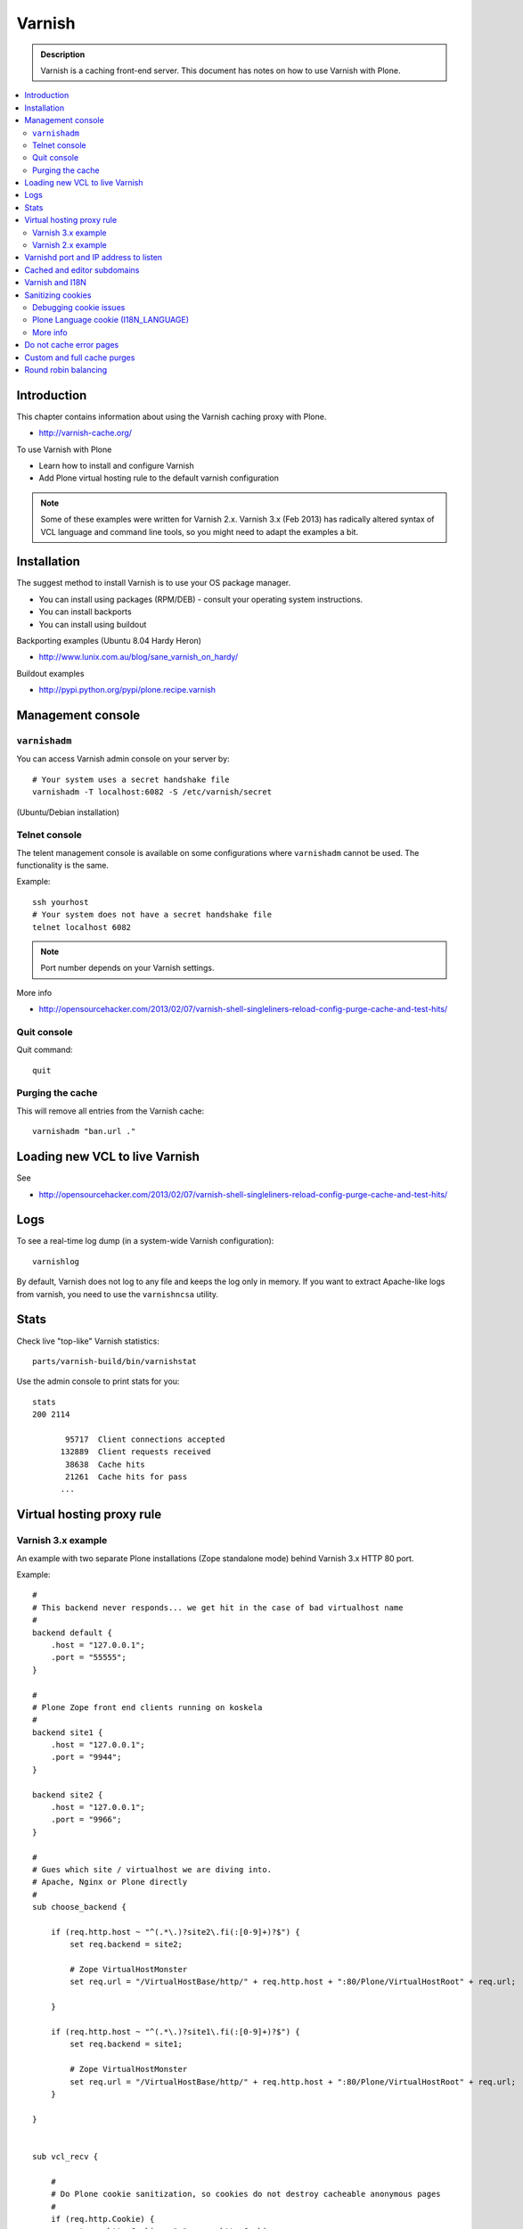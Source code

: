 ===================
 Varnish
===================

.. admonition:: Description

    Varnish is a caching front-end server. This document has notes on how to
    use Varnish with Plone. 

.. contents :: :local:

.. highlight:: console

Introduction
============

This chapter contains information about using the Varnish caching proxy with
Plone.

* http://varnish-cache.org/

To use Varnish with Plone

* Learn how to install and configure Varnish

* Add Plone virtual hosting rule to the default varnish configuration 

.. note ::

    Some of these examples were written for Varnish 2.x. Varnish 3.x (Feb 2013) 
    has radically altered syntax of VCL language and command line tools, so you 
    might need to adapt the examples a bit.

Installation
==========================

The suggest method to install Varnish is to use your OS package manager.

* You can install using packages (RPM/DEB) - consult your operating system instructions. 

* You can install backports 

* You can install using buildout

Backporting examples (Ubuntu 8.04 Hardy Heron)

* http://www.lunix.com.au/blog/sane_varnish_on_hardy/

Buildout examples

* http://pypi.python.org/pypi/plone.recipe.varnish

Management console
==================
        
``varnishadm`` 
--------------------------------------------

You can access Varnish admin console on your server by::

    # Your system uses a secret handshake file
    varnishadm -T localhost:6082 -S /etc/varnish/secret               

(Ubuntu/Debian installation)

Telnet console
-----------------

The telent management console is available on some configurations
where ``varnishadm`` cannot be used. The functionality is the same.

Example::

    ssh yourhost
    # Your system does not have a secret handshake file
    telnet localhost 6082 

.. note ::

    Port number depends on your Varnish settings.

More info

* http://opensourcehacker.com/2013/02/07/varnish-shell-singleliners-reload-config-purge-cache-and-test-hits/

Quit console
-------------

Quit command::

   quit

Purging the cache
------------------

This will remove all entries from the Varnish cache::

   varnishadm "ban.url ."


Loading new VCL to live Varnish 
==============================================

See

* http://opensourcehacker.com/2013/02/07/varnish-shell-singleliners-reload-config-purge-cache-and-test-hits/

Logs
======

To see a real-time log dump (in a system-wide Varnish configuration)::

    varnishlog
        
By default, Varnish does not log to any file and keeps the log only in
memory.  If you want to extract Apache-like logs from varnish, you need to
use the ``varnishncsa`` utility.
        
Stats
=====

Check live "top-like" Varnish statistics::

    parts/varnish-build/bin/varnishstat
        
Use the admin console to print stats for you::

    stats
    200 2114    
    
           95717  Client connections accepted
          132889  Client requests received
           38638  Cache hits
           21261  Cache hits for pass
          ...
        
Virtual hosting proxy rule
=============================

Varnish 3.x example
------------------------

An example with two separate Plone installations (Zope standalone mode)
behind Varnish 3.x HTTP 80 port.

Example::

    #
    # This backend never responds... we get hit in the case of bad virtualhost name
    #
    backend default {
        .host = "127.0.0.1";
        .port = "55555";
    }

    #
    # Plone Zope front end clients running on koskela
    #
    backend site1 {
        .host = "127.0.0.1";
        .port = "9944";
    }

    backend site2 {
        .host = "127.0.0.1";
        .port = "9966";
    }

    #
    # Gues which site / virtualhost we are diving into.
    # Apache, Nginx or Plone directly
    #
    sub choose_backend {

        if (req.http.host ~ "^(.*\.)?site2\.fi(:[0-9]+)?$") {
            set req.backend = site2;

            # Zope VirtualHostMonster
            set req.url = "/VirtualHostBase/http/" + req.http.host + ":80/Plone/VirtualHostRoot" + req.url;

        }

        if (req.http.host ~ "^(.*\.)?site1\.fi(:[0-9]+)?$") {
            set req.backend = site1;

            # Zope VirtualHostMonster
            set req.url = "/VirtualHostBase/http/" + req.http.host + ":80/Plone/VirtualHostRoot" + req.url;
        }

    }


    sub vcl_recv {

        #
        # Do Plone cookie sanitization, so cookies do not destroy cacheable anonymous pages
        #
        if (req.http.Cookie) {
            set req.http.Cookie = ";" + req.http.Cookie;
            set req.http.Cookie = regsuball(req.http.Cookie, "; +", ";");
            set req.http.Cookie = regsuball(req.http.Cookie, ";(statusmessages|__ac|_ZopeId|__cp)=", "; \1=");
            set req.http.Cookie = regsuball(req.http.Cookie, ";[^ ][^;]*", "");
            set req.http.Cookie = regsuball(req.http.Cookie, "^[; ]+|[; ]+$", "");

            if (req.http.Cookie == "") {
                remove req.http.Cookie;
            }
        }

        call choose_backend;

        if (req.request != "GET" &&
          req.request != "HEAD" &&
          req.request != "PUT" &&
          req.request != "POST" &&
          req.request != "TRACE" &&
          req.request != "OPTIONS" &&
          req.request != "DELETE") {
            /* Non-RFC2616 or CONNECT which is weird. */
            return (pipe);
        }
        if (req.request != "GET" && req.request != "HEAD") {
            /* We only deal with GET and HEAD by default */
            return (pass);
        }
        if (req.http.Authorization || req.http.Cookie) {
            /* Not cacheable by default */
            return (pass);
        }
        return (lookup);
    }


    #
    # Show custom helpful 500 page when the upstream does not respond
    #
    sub vcl_error {
      // Let's deliver a friendlier error page.
      // You can customize this as you wish.
      set obj.http.Content-Type = "text/html; charset=utf-8";
      synthetic {"
      <?xml version="1.0" encoding="utf-8"?>
      <!DOCTYPE html PUBLIC "-//W3C//DTD XHTML 1.0 Strict//EN"
       "http://www.w3.org/TR/xhtml1/DTD/xhtml1-strict.dtd">
      <html>
        <head>
          <title>"} + obj.status + " " + obj.response + {"</title>
          <style type="text/css">
          #page {width: 400px; padding: 10px; margin: 20px auto; border: 1px solid black; background-color: #FFF;}
          p {margin-left:20px;}
          body {background-color: #DDD; margin: auto;}
          </style>
        </head>
        <body>
        <div id="page">
        <h1>Sivu ei ole saatavissa</h1>
        <p>Pahoittelemme,  ei ole saatavilla.</p>
        <hr />
        <h4>Debug Info:</h4>
        <pre>Status: "} + obj.status + {"
    Response: "} + obj.response + {"
    XID: "} + req.xid + {"</pre>
          </div>
        </body>
       </html>
      "};
      return(deliver);
    }

Varnish 2.x example
------------------------

When Varnish has been set-up you need to include Plone virtual hosting
rule in its configuration file.

If you want to map Varnish backend directly to Plone-as-a-virtualhost (i.e.
Zope's VirtualHostMonster is used to map site name to Plone site instance
id) use ``req.url`` mutating.

The following maps the Plone site id *plonecommunity* to the 
*plonecommunity.mobi* domain.  Plone is a single Zope instance, running on
port 9999.

Example:: 

	backend plonecommunity {
	        .host = "127.0.0.1";
	        .port = "9999";
	}
	
	sub vcl_recv {
	        if (req.http.host ~ "^(www.)?plonecommunity.mobi(:[0-9]+)?$"
	            || req.http.host ~ "^plonecommunity.mfabrik.com(:[0-9]+)?$") {
	
	                set req.backend = plonecommunity 
	                set req.url = "/VirtualHostBase/http/" req.http.host ":80/plonecommunity/VirtualHostRoot" req.url;
	                set req.backend = plonecommunity;
	        }
	}


	
Varnishd port and IP address to listen
========================================

You give IP address(s) and ports to Varnish to listen to
on the ``varnishd`` command line using -a switch.
Edit ``/etc/default/varnish``::

  DAEMON_OPTS="-a 192.168.1.1:80 \
               -T localhost:6082 \
               -f /etc/varnish/default.vcl \
               -s file,/var/lib/varnish/$INSTANCE/varnish_storage.bin,1G"

	
Cached and editor subdomains
==============================

You can provide an uncached version of the site for editors:

* http://serverfault.com/questions/297541/varnish-cached-and-non-cached-subdomains/297547#297547	

Varnish and I18N
=================

Please see :doc:`cache issues related to LinguaPlone </i18n/cache>`.

Sanitizing cookies 
===========================================

Any cookie set on the server side (session cookie) or on the client-side 
(e.g. Google Analytics Javascript cookies)
is poison for caching the anonymous visitor content.

HTTP caching needs to deal with both HTTP request and response cookie handling

* HTTP request *Cookie* header. The browser sending HTTP request
  with ``Cookie`` header confuses Varnish cache look-up. This header can be 
  set by Javascript also, not just by the server. *Cookie* can be preprocessed in *vcl_recv*.
  
* HTTP response *Set-Cookie* header. This is server-side cookie set. If your server is setting
  cookies Varnish does not cache these responses by default. 
  Howerver, this might be desirable
  behavior if e.g. multi-lingual content is served from one URL with language cookies.
  *Set-Cookie* can be post-processed in *vcl_fetch*.

Example how remove all Plone related cookies besides ones dealing with the logged in users (content authors)::

  sub vcl_recv {

    if (req.http.Cookie) {
        # (logged in user, status message - NO session storage or language cookie)
        set req.http.Cookie = ";" req.http.Cookie;
        set req.http.Cookie = regsuball(req.http.Cookie, "; +", ";");
        set req.http.Cookie = regsuball(req.http.Cookie, ";(statusmessages|__ac|_ZopeId|__cp)=", "; \1=");
        set req.http.Cookie = regsuball(req.http.Cookie, ";[^ ][^;]*", "");
        set req.http.Cookie = regsuball(req.http.Cookie, "^[; ]+|[; ]+$", "");

        if (req.http.Cookie == "") {
            remove req.http.Cookie;
        }
    }
    ...

  # Let's not remove Set-Cookie header in VCL fetch
  sub vcl_fetch {

      # Here we could unset cookies explicitly,
      # but we assume plone.app.caching extension does it jobs
      # and no extra cookies fall through for HTTP responses we'd like to cache
      # (like images)

      if (!beresp.cacheable) {
          return (pass);
      }
      if (beresp.http.Set-Cookie) {
          return (pass);
      }
      set beresp.prefetch =  -30s;
      return (deliver);
  }        

The snippet for stripping out non-Plone cookies comes from
http://www.phase2technology.com/node/1218/

That article notes that "this processing occurs only between Varnish and the
backend [...]; the client, typically a user’s browser, still has all the
cookies.  Nothing is happening to the client’s original request." While it's
true that the browser still has the cookies, they never reach the backend
and are therefor ignored.

Another example how to purge Google cookies only and allow other cookies by default::

        sub vcl_recv {

        
                 # Remove Google Analytics cookies - will prevent caching of anon content
                 # when using GA Javascript. Also you will lose the information of
                 # time spend on the site etc..
                 if (req.http.cookie) {
                    set req.http.Cookie = regsuball(req.http.Cookie, "__utm.=[^;]+(; )?", "");
                    if (req.http.cookie ~ "^ *$") {
                        remove req.http.cookie;
                    }
                  }

                  ....    
                                
Debugging cookie issues
------------------------------------

Use the following snippet to set a HTTP response debug header to see what
the backend server sees as cookie after *vcl_recv* clean-up regexes::

	sub vcl_fetch {
	
	    /* Use to see what cookies go through our filtering code to the server */
	    set beresp.http.X-Varnish-Cookie-Debug = "Cleaned request cookie: " + req.http.Cookie;
	
	    if (beresp.ttl <= 0s ||
	        beresp.http.Set-Cookie ||
	        beresp.http.Vary == "*") {
	        /*
	         * Mark as "Hit-For-Pass" for the next 2 minutes
	         */
	        set beresp.ttl = 120 s;
	        return (hit_for_pass);
	    }
	    return (deliver);
	}

And then test with ``wget``::  

  cd /tmp # wget wants to save files...
  wget -S http://www.site.fi
  --2011-11-16 11:28:37--  http://www.site.fi/
  Resolving www.site.fi (www.site.fi)... xx.20.128.xx
  Connecting to www.site.fi (www.site.fi)|xx.20.128.xx|:80... connected.
  HTTP request sent, awaiting response... 
    HTTP/1.1 200 OK
    Server: Zope/(2.12.17, python 2.6.6, linux2) ZServer/1.1
    X-Cache-Operation: plone.app.caching.noCaching
    Content-Language: fi
    Expires: Sun, 18 Nov 2001 09:28:37 GMT
    Cache-Control: max-age=0, must-revalidate, private
    X-Cache-Rule: plone.content.folderView
    Content-Type: text/html;charset=utf-8
    Set-Cookie: I18N_LANGUAGE="fi"; Path=/
    Content-Length: 23836
    X-Cookie-Debug: Request cookie: (null)
    Date: Wed, 16 Nov 2011 09:28:37 GMT
    X-Varnish: 1562749485
    Age: 0
    Via: 1.1 varnish

Plone Language cookie (I18N_LANGUAGE)
------------------------------------------------------------------------

This cookie could be removed in *vcl_fetch* response post-processing (how?).
However, a better solution is to disable this cookie in the backend itself: in this
case in Plone portal_languages backend tool.
Disable it by *Use cookie for manual override* setting in portal_languages.
                  
More info
------------------------------------------------------------------------

* :doc:`Plone cookies documentation </sessions/cookies>`

* https://www.varnish-cache.org/trac/wiki/VCLExampleCacheCookies

* https://www.varnish-cache.org/trac/wiki/VCLExampleRemovingSomeCookies

* http://blog.carumba.com/post/226455049/remove-google-analytics-cookies-in-varnish                  

Do not cache error pages
==========================

You can make sure that Varnish does not accidentally cache error pages.
E.g. it would cache front page when the site is down::

	sub vcl_fetch {
		if ( beresp.status >= 500 ) {
			set beresp.ttl = 0s;
			set beresp.cacheable = false;
		}
		...
	}

More info

* https://www.varnish-cache.org/lists/pipermail/varnish-misc/2010-February/003774.html

Custom and full cache purges
======================================

Below is an example how to create an action to purge the whole Varnish cache.

First you need to allow ``HTTP PURGE`` request in ``default.vcl`` from localhost.
We'll create a special ``PURGE`` command which takes URLs to be purged out of 
the cache in a special header::

        acl purge {
                "localhost";
                # XXX: Add your local computer public IP here if you 
                # want to test the code against the production server
                # from the development instance
        }

        ...
        
        sub vcl_recv {
        
                ...
        
                # Allow PURGE requests clearing everything
                if (req.request == "PURGE") {
                        if (!client.ip ~ purge) {
                                error 405 "Not allowed.";
                        }
                        # Purge for the current host using reg-ex from X-Purge-Regex header
                        purge("req.http.host == " req.http.host " && req.url ~ " req.http.X-Purge-Regex);
                        error 200 "Purged.";
                }
        }       

        
Then let's create a Plone view which will make a request from Plone to Varnish (upstream localhost:80)
and issue ``PURGE`` command. We do this using `Requests <http://pypi.python.org/pypi/requests>`_ Python lib.

Example view code::
        
                
	import requests

	from Products.CMFCore.interfaces import ISiteRoot
	from five import grok

	from requests.models import Request

	class Purge(grok.CodeView):
	    """
	    Purge upstream cache from all entries.

	    This is ideal to hook up for admins e.g. through portal_actions menu.

	    You can access it as admin::

	        http://site.com/@@purge

	    """

	    grok.context(ISiteRoot)

	    # Onlyl site admins can use this
	    grok.require("cmf.ManagePortal")

	    def render(self):
	        """
	        Call the parent cache using Requets Python library and issue PURGE command for all URLs.

	        Pipe through the response as is.
	        """

	        # This is the root URL which will be purged
	        # - you might want to have different value here if 
	        # your site has different URLs for manage and themed versions
	        site_url = self.context.portal_url() + "/"

	        headers = {
	                   # Match all pages
	                   "X-Purge-Regex" : ".*"
	        }

	        resp = requests.request("PURGE", site_url + "*", headers=headers)

	        self.request.response["Content-type"] = "text/plain"
	        text = []

	        text.append("HTTP " + str(resp.status_code))

	        # Dump response headers as is to the Plone user,
	        # so he/she can diagnose the problem
	        for key, value in resp.headers.items():
	            text.append(str(key) + ": " + str(value))

	        # Add payload message from the server (if any)

	        if hasattr(resp, "body"):
	        	text.append(str(resp.body))

            
        
More info

* https://www.varnish-cache.org/trac/wiki/VCLExamplePurging     

* https://github.com/kennethreitz/requests/tree/develop/requests   

* http://kristianlyng.wordpress.com/2010/02/02/varnish-purges/


Round robin balancing
========================

Varnish can do round robin load balancing internally.
You want to distribute CPU intensive load between several
ZEO front end client instances each listeting to 
its own port.

Example::


  # Round-robin between two ZEO front end clients

  backend app1 {
  .host = "localhost";
  .port = "8080";
  }

  backend app2 {
  .host = "localhost";
  .port = "8081";
  }

  director app_director round-robin {
    {
        .backend = app1;
    }
    {
        .backend = app2;
    }
  }


  sub vcl_recv {

   if (req.http.host ~ "(www\.|www2\.)?app\.fi(:[0-9]+)?$") {
      set req.url = "/VirtualHostBase/http/www.app.fi:80/app/app/VirtualHostRoot" req.url;
      set req.backend = app_director;   
    }  
